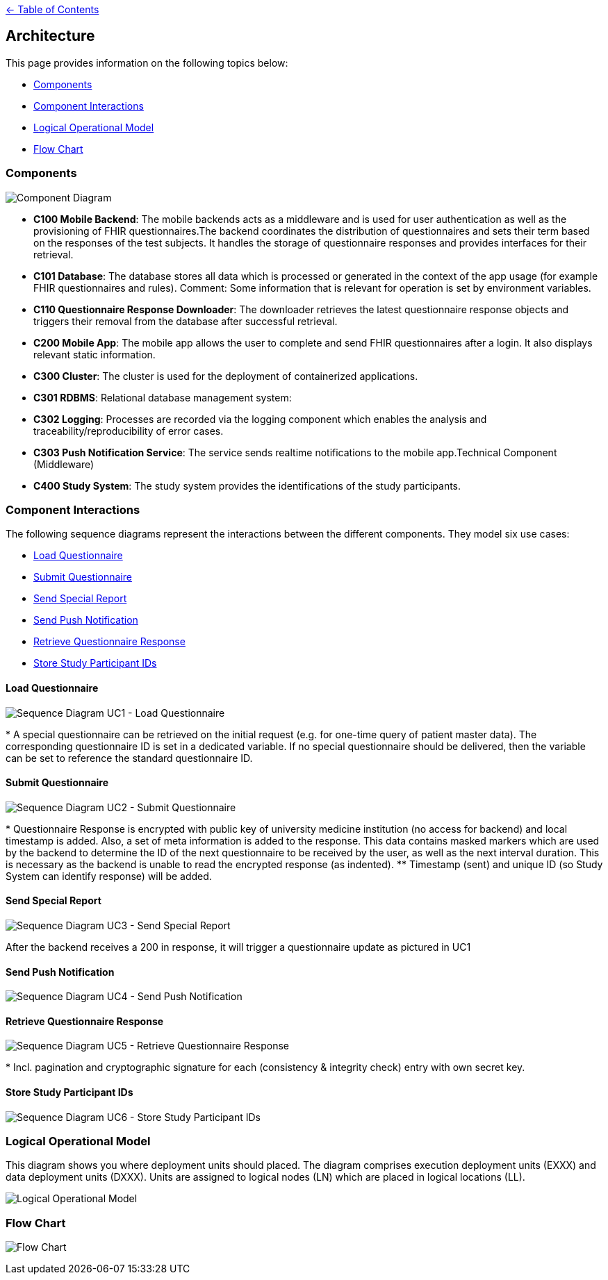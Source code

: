 link:../README.adoc[← Table of Contents]

== Architecture

This page provides information on the following topics below:

* <<components,Components>>
* <<component-interactions,Component Interactions>>
* <<logical-operational-model,Logical Operational Model>>
* <<flow-chart,Flow Chart>>


=== Components

image:images/componentDiagram.png[Component Diagram]

* **C100  Mobile Backend**: The mobile backends acts as a middleware and is used for user authentication as well as the provisioning of FHIR questionnaires.The backend coordinates the distribution of questionnaires and sets their term based on the responses of the test subjects. It handles the storage of questionnaire responses and provides interfaces for their retrieval.

* **C101 Database**: The database stores all data which is processed or generated in the context of the app usage (for example FHIR questionnaires and rules). Comment: Some information that is relevant for operation is set by environment  variables.

* **C110 Questionnaire Response Downloader**: The downloader retrieves the latest questionnaire response objects and triggers their removal from the database after successful retrieval.

* **C200 Mobile App**: The mobile app allows the user to complete and send FHIR questionnaires after a login. It also displays relevant static information.

* **C300 Cluster**: The cluster is used for the deployment of containerized applications.

* **C301 RDBMS**: Relational database management system: 

* **C302 Logging**: Processes are recorded via the logging component which enables the analysis and traceability/reproducibility of error cases.

* **C303 Push Notification Service**: The service sends realtime notifications to the mobile app.Technical Component (Middleware)

* **C400 Study System**: The study system provides the identifications of the study participants.

=== Component Interactions

The following sequence diagrams represent the interactions between the different components.
They model six use cases:

* <<load-questionnaire,Load Questionnaire>>
* <<submit-questionnaire,Submit Questionnaire>>
* <<send-special-report,Send Special Report>>
* <<send-push-notification,Send Push Notification>>
* <<retrieve-questionnaire-response,Retrieve Questionnaire Response>>
* <<store-study-participant-ids,Store Study Participant IDs>>


==== Load Questionnaire

image:images/UC1_loadQuestionnaire.png[Sequence Diagram UC1 - Load Questionnaire]

$$*$$ A special questionnaire can be retrieved on the initial request (e.g. for one-time query of patient master data). The corresponding questionnaire ID is set in a dedicated variable. If no special questionnaire should be delivered, then the variable can be set to reference the standard questionnaire ID.

==== Submit Questionnaire

image:images/UC2_submitQuestionnaire.png[Sequence Diagram UC2 - Submit Questionnaire]

$$*$$ Questionnaire Response is encrypted with public key of university medicine institution (no access for backend) and local timestamp is added. Also, a set of meta information is added to the response. This data contains masked markers which are used by the backend to determine the ID of the next questionnaire to be received by the user, as well as the next interval duration. This is necessary as the backend is unable to read the encrypted response (as indented).
$$**$$ Timestamp (sent) and unique ID (so Study System can identify response) will be added.

==== Send Special Report

image:images/UC3_sendSpecialReport.png[Sequence Diagram UC3 - Send Special Report]

After the backend receives a 200 in response, it will trigger a questionnaire update as pictured in UC1

==== Send Push Notification

image:images/UC4_sendPushNotification.png[Sequence Diagram UC4 - Send Push Notification]

==== Retrieve Questionnaire Response

image:images/UC5_retrieveQuestionnaireResponse.png[Sequence Diagram UC5 - Retrieve Questionnaire Response]

$$*$$ Incl. pagination and cryptographic signature for each (consistency & integrity check) entry with own secret key.

==== Store Study Participant IDs

image:images/UC6_storeStudyParticipantIds.png[Sequence Diagram UC6 - Store Study Participant IDs]

=== Logical Operational Model

This diagram shows you where deployment units should placed. The diagram comprises execution deployment units (EXXX) and data deployment units (DXXX). Units are assigned to logical nodes (LN) which are placed in logical locations (LL). 

image:images/logicalOperationalModel.png[Logical Operational Model]


=== Flow Chart

image:images/flowChart.png[Flow Chart]
